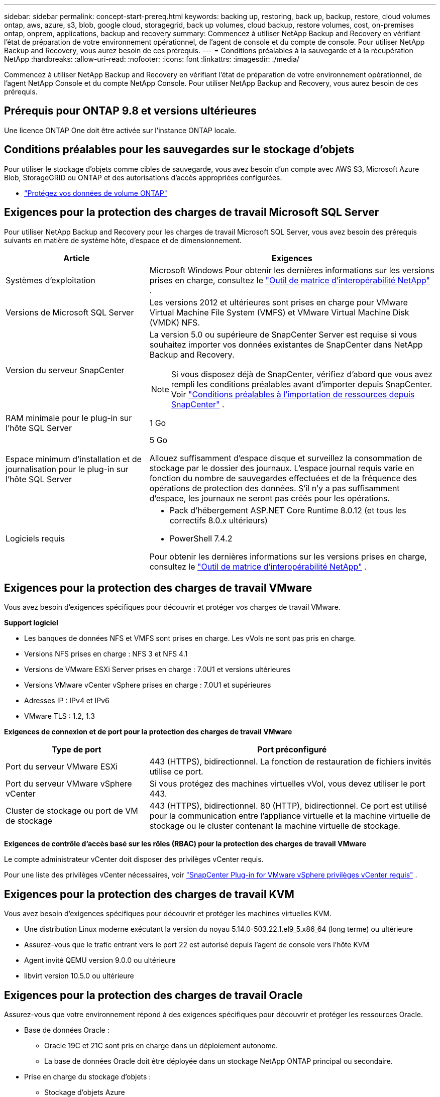 ---
sidebar: sidebar 
permalink: concept-start-prereq.html 
keywords: backing up, restoring, back up, backup, restore, cloud volumes ontap, aws, azure, s3, blob, google cloud, storagegrid, back up volumes, cloud backup, restore volumes, cost, on-premises ontap, onprem, applications, backup and recovery 
summary: Commencez à utiliser NetApp Backup and Recovery en vérifiant l’état de préparation de votre environnement opérationnel, de l’agent de console et du compte de console.  Pour utiliser NetApp Backup and Recovery, vous aurez besoin de ces prérequis. 
---
= Conditions préalables à la sauvegarde et à la récupération NetApp
:hardbreaks:
:allow-uri-read: 
:nofooter: 
:icons: font
:linkattrs: 
:imagesdir: ./media/


[role="lead"]
Commencez à utiliser NetApp Backup and Recovery en vérifiant l’état de préparation de votre environnement opérationnel, de l’agent NetApp Console et du compte NetApp Console.  Pour utiliser NetApp Backup and Recovery, vous aurez besoin de ces prérequis.



== Prérequis pour ONTAP 9.8 et versions ultérieures

Une licence ONTAP One doit être activée sur l’instance ONTAP locale.



== Conditions préalables pour les sauvegardes sur le stockage d'objets

Pour utiliser le stockage d'objets comme cibles de sauvegarde, vous avez besoin d'un compte avec AWS S3, Microsoft Azure Blob, StorageGRID ou ONTAP et des autorisations d'accès appropriées configurées.

* link:prev-ontap-protect-overview.html["Protégez vos données de volume ONTAP"]




== Exigences pour la protection des charges de travail Microsoft SQL Server

Pour utiliser NetApp Backup and Recovery pour les charges de travail Microsoft SQL Server, vous avez besoin des prérequis suivants en matière de système hôte, d’espace et de dimensionnement.

[cols="33,66a"]
|===
| Article | Exigences 


| Systèmes d'exploitation  a| 
Microsoft Windows Pour obtenir les dernières informations sur les versions prises en charge, consultez le https://imt.netapp.com/matrix/imt.jsp?components=121074;&solution=1257&isHWU&src=IMT#welcome["Outil de matrice d'interopérabilité NetApp"^] .



| Versions de Microsoft SQL Server  a| 
Les versions 2012 et ultérieures sont prises en charge pour VMware Virtual Machine File System (VMFS) et VMware Virtual Machine Disk (VMDK) NFS.



| Version du serveur SnapCenter  a| 
La version 5.0 ou supérieure de SnapCenter Server est requise si vous souhaitez importer vos données existantes de SnapCenter dans NetApp Backup and Recovery.


NOTE: Si vous disposez déjà de SnapCenter, vérifiez d'abord que vous avez rempli les conditions préalables avant d'importer depuis SnapCenter. Voir link:concept-start-prereq-snapcenter-import.html["Conditions préalables à l'importation de ressources depuis SnapCenter"] .



| RAM minimale pour le plug-in sur l'hôte SQL Server  a| 
1 Go



| Espace minimum d'installation et de journalisation pour le plug-in sur l'hôte SQL Server  a| 
5 Go

Allouez suffisamment d’espace disque et surveillez la consommation de stockage par le dossier des journaux.  L'espace journal requis varie en fonction du nombre de sauvegardes effectuées et de la fréquence des opérations de protection des données.  S'il n'y a pas suffisamment d'espace, les journaux ne seront pas créés pour les opérations.



| Logiciels requis  a| 
* Pack d'hébergement ASP.NET Core Runtime 8.0.12 (et tous les correctifs 8.0.x ultérieurs)
* PowerShell 7.4.2


Pour obtenir les dernières informations sur les versions prises en charge, consultez le https://imt.netapp.com/matrix/imt.jsp?components=121074;&solution=1257&isHWU&src=IMT#welcome["Outil de matrice d'interopérabilité NetApp"^] .

|===


== Exigences pour la protection des charges de travail VMware

Vous avez besoin d’exigences spécifiques pour découvrir et protéger vos charges de travail VMware.

*Support logiciel*

* Les banques de données NFS et VMFS sont prises en charge. Les vVols ne sont pas pris en charge.
* Versions NFS prises en charge : NFS 3 et NFS 4.1
* Versions de VMware ESXi Server prises en charge : 7.0U1 et versions ultérieures
* Versions VMware vCenter vSphere prises en charge : 7.0U1 et supérieures
* Adresses IP : IPv4 et IPv6
* VMware TLS : 1.2, 1.3


*Exigences de connexion et de port pour la protection des charges de travail VMware*

[cols="33,66a"]
|===
| Type de port | Port préconfiguré 


| Port du serveur VMware ESXi  a| 
443 (HTTPS), bidirectionnel. La fonction de restauration de fichiers invités utilise ce port.



| Port du serveur VMware vSphere vCenter  a| 
Si vous protégez des machines virtuelles vVol, vous devez utiliser le port 443.



| Cluster de stockage ou port de VM de stockage  a| 
443 (HTTPS), bidirectionnel. 80 (HTTP), bidirectionnel. Ce port est utilisé pour la communication entre l'appliance virtuelle et la machine virtuelle de stockage ou le cluster contenant la machine virtuelle de stockage.

|===
*Exigences de contrôle d'accès basé sur les rôles (RBAC) pour la protection des charges de travail VMware*

Le compte administrateur vCenter doit disposer des privilèges vCenter requis.

Pour une liste des privilèges vCenter nécessaires, voir https://docs.netapp.com/us-en/sc-plugin-vmware-vsphere/scpivs44_deployment_planning_and_requirements.html#rbac-privileges-required["SnapCenter Plug-in for VMware vSphere privilèges vCenter requis"^] .



== Exigences pour la protection des charges de travail KVM

Vous avez besoin d’exigences spécifiques pour découvrir et protéger les machines virtuelles KVM.

* Une distribution Linux moderne exécutant la version du noyau 5.14.0-503.22.1.el9_5.x86_64 (long terme) ou ultérieure
* Assurez-vous que le trafic entrant vers le port 22 est autorisé depuis l'agent de console vers l'hôte KVM
* Agent invité QEMU version 9.0.0 ou ultérieure
* libvirt version 10.5.0 ou ultérieure




== Exigences pour la protection des charges de travail Oracle

Assurez-vous que votre environnement répond à des exigences spécifiques pour découvrir et protéger les ressources Oracle.

* Base de données Oracle :
+
** Oracle 19C et 21C sont pris en charge dans un déploiement autonome.
** La base de données Oracle doit être déployée dans un stockage NetApp ONTAP principal ou secondaire.


* Prise en charge du stockage d'objets :
+
** Stockage d'objets Azure
** Amazon AWS
** NetApp StorageGRID
** ONTAP S3






== Exigences pour la protection des applications Kubernetes

Vous avez besoin d’exigences spécifiques pour découvrir les ressources Kubernetes et protéger vos applications Kubernetes.

Pour connaître les exigences de la console NetApp , reportez-vous à<<Dans la console NetApp>> .

* Un système ONTAP principal (ONTAP 9.16.1 ou version ultérieure)
* Un cluster Kubernetes - Les distributions et versions Kubernetes prises en charge incluent :
+
** Anthos On-Prem (VMware) et Anthos sur bare metal 1.16
** Kubernetes 1.27 - 1.33
** OpenShift 4.10 - 4.18
** Rancher Kubernetes Engine 2 (RKE2) v1.26.7+rke2r1, v1.28.5+rke2r1
** Suse Rancher


* NetApp Trident 24.10 ou version ultérieure
* NetApp Trident Protect 25.07 ou version ultérieure (installé lors de la découverte de la charge de travail Kubernetes)
* NetApp Trident Protect Connector 25.07 ou version ultérieure (installé lors de la découverte de la charge de travail Kubernetes)
+
** Assurez-vous que le port TCP 443 n'est pas filtré dans le sens sortant entre le cluster Kubernetes, le connecteur Trident Protect et le proxy Trident Protect.






== Exigences pour la protection des charges de travail Hyper-V

Assurez-vous que votre instance Hyper-V répond à des exigences spécifiques pour découvrir et protéger les machines virtuelles.

* Configuration logicielle requise pour l'hôte Hyper-V :
+
** Éditions Microsoft Hyper-V 2019, 2022 et 2025
** Pack d'hébergement ASP.NET Core Runtime 8.0.12 (et tous les correctifs 8.0.x ultérieurs)
** PowerShell 7.4.2


* Configuration matérielle requise pour l'hôte Hyper-V :
+
** Les hôtes autonomes et en cluster FCI sont pris en charge
** 1 Go de RAM minimum pour le plug-in NetApp Hyper-V sur l'hôte Hyper-V
** 5 Go minimum d'espace d'installation et de journal pour le plug-in sur l'hôte Hyper-V
+

NOTE: Assurez-vous d’allouer suffisamment d’espace disque sur l’hôte Hyper-V pour le dossier des journaux et surveillez régulièrement son utilisation.  L'espace requis dépend de la fréquence des sauvegardes et des opérations de protection des données.  S'il n'y a pas assez d'espace, les journaux ne seront pas générés.



* Configuration requise NetApp ONTAP :
+
** Un système ONTAP principal (ONTAP 9.15.1 ou version ultérieure)
** Pour les déploiements Hyper-V utilisant des partages CIFS pour stocker les données de la machine virtuelle, assurez-vous que la propriété de partage de disponibilité continue est activée sur le système ONTAP .  Reportez-vous à la https://docs.netapp.com/us-en/ontap/smb-hyper-v-sql/configure-shares-continuous-availability-task.html["Documentation ONTAP"^] pour les instructions.






== Dans la console NetApp

Assurez-vous que la console NetApp répond aux exigences suivantes.

* Un utilisateur de la console doit disposer du rôle et des privilèges requis pour effectuer des opérations sur les charges de travail Microsoft SQL Server et Kubernetes.  Pour découvrir les ressources, vous devez disposer du rôle de super administrateur NetApp Backup and Recovery.  Voirlink:reference-roles.html["Accès aux fonctionnalités de NetApp Backup and Recovery basé sur les rôles"] pour plus de détails sur les rôles et les autorisations requis pour effectuer des opérations dans NetApp Backup and Recovery.
* Une organisation de console avec au moins un agent de console actif qui se connecte aux clusters ONTAP locaux ou à Cloud Volumes ONTAP.
* Au moins un système de console avec un cluster NetApp sur site ONTAP ou Cloud Volumes ONTAP .
* Un agent de console
+
Se référer à https://docs.netapp.com/us-en/console-setup-admin/concept-connectors.html["Apprenez à configurer un agent de console"] et https://docs.netapp.com/us-en/cloud-manager-setup-admin/reference-checklist-cm.html["exigences standard de la console NetApp"^] .

+
** La version d'aperçu nécessite le système d'exploitation Ubuntu 22.04 LTS pour l'agent de console.






=== Configurer la console NetApp

L’étape suivante consiste à configurer la console et la sauvegarde et la récupération NetApp .

Revoir https://docs.netapp.com/us-en/cloud-manager-setup-admin/reference-checklist-cm.html["exigences standard de la console NetApp"^] .



=== Créer un agent de console

Vous devez contacter votre équipe produit NetApp pour essayer ce service.  Ensuite, lorsque vous utilisez l’agent de console, il inclura les fonctionnalités appropriées pour le service.

Pour créer un agent de console dans la console NetApp avant d’utiliser le service, reportez-vous à la documentation de la console qui décrit https://docs.netapp.com/us-en/cloud-manager-setup-admin/concept-connectors.html["comment créer un agent de console"^] .

.Où installer l'agent de console
Pour terminer une opération de restauration, l'agent de console peut être installé aux emplacements suivants :

ifdef::aws[]

* Pour Amazon S3, l’agent de console peut être déployé sur vos locaux.


endif::aws[]

ifdef::azure[]

* Pour Azure Blob, l’agent de console peut être déployé sur vos locaux.


endif::azure[]

ifdef::gcp[]

endif::gcp[]

* Pour StorageGRID, l'agent de console doit être déployé dans vos locaux ; avec ou sans accès Internet.
* Pour ONTAP S3, l'agent de console peut être déployé dans vos locaux (avec ou sans accès Internet) ou dans un environnement de fournisseur de cloud



NOTE: Les références aux « systèmes ONTAP sur site » incluent les systèmes FAS et AFF .
